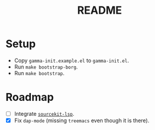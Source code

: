 #+TITLE: README

* Setup

- Copy ~gamma-init.example.el~ to ~gamma-init.el~.
- Run ~make bootstrap-borg~.
- Run ~make bootstrap~.

* Roadmap

- [ ] Integrate [[https://github.com/apple/sourcekit-lsp][~sourcekit-lsp~]].
- [X] Fix ~dap-mode~ (missing ~treemacs~ even though it is there).

